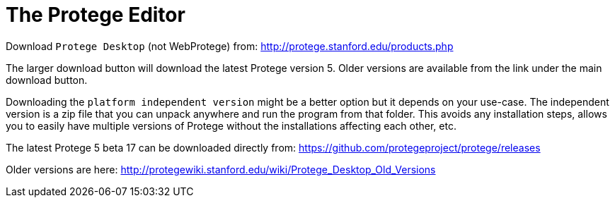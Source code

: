 = The Protege Editor

Download `Protege Desktop` (not WebProtege) from: http://protege.stanford.edu/products.php


The larger download button will download the latest Protege version 5. Older versions are available from the link under the main download button.

Downloading the `platform independent version` might be a better option but it depends on your use-case. The independent version is a zip file that you can unpack anywhere and run the program from that folder. This avoids any installation steps, allows you to easily have multiple versions of Protege without the installations affecting each other, etc. 

The latest Protege 5 beta 17 can be downloaded directly from: https://github.com/protegeproject/protege/releases

Older versions are here: http://protegewiki.stanford.edu/wiki/Protege_Desktop_Old_Versions



